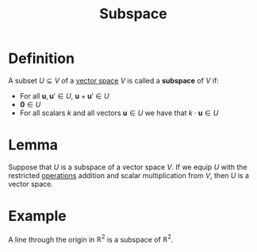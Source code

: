 :PROPERTIES:
:ID:       4d929a06-f9ef-4f37-bb36-428b994b891c
:END:
#+title: Subspace

* Definition
A subset \( U \subseteq V \) of a [[id:9bbf878c-2d8f-45ad-8bc3-5f5066b6ca06][vector space]] \( V \) is called a *subspace* of \( V \) if:

- For all \( \mathbf{u}, \mathbf{u}' \in U \), \( \mathbf{u} + \mathbf{u}' \in U \)
- \( \mathbf{0} \in U \)
- For all scalars \( k \) and all vectors \( \mathbf{u} \in U \) we have that \( k \cdot \mathbf{u} \in U \)

* Lemma
Suppose that \(U\) is a subspace of a vector space \(V\). If we equip \(U\) with the restricted [[id:87704c09-b23d-4980-ab11-0a5f839ebf59][operations]] addition and scalar multiplication from \(V\), then \(U\) is a vector space.

* Example
A line  through the origin in \(\mathbb{R}^{2}\) is a subspace of \(\mathbb{R}^{2}\).
